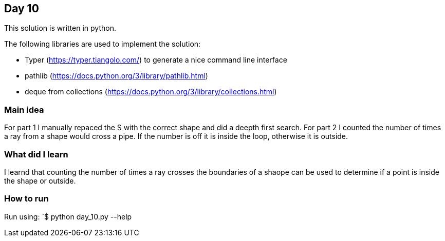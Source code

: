 == Day 10

This solution is written in python.

The following libraries are used to implement the solution:

* Typer (https://typer.tiangolo.com/) to generate a nice command line interface
* pathlib (https://docs.python.org/3/library/pathlib.html)
* deque from collections (https://docs.python.org/3/library/collections.html)  

=== Main idea

For part 1 I manually repaced the S with the correct shape and did a deepth first search. 
For part 2 I counted the number of times a ray from a shape would cross a pipe. If the number is off it is 
inside the loop, otherwise it is outside.

=== What did I learn

I learnd that counting the number of times a ray crosses the boundaries of a shaope
can be used to determine if a point is inside the shape or outside.

=== How to run

Run using:
`$ python day_10.py --help
